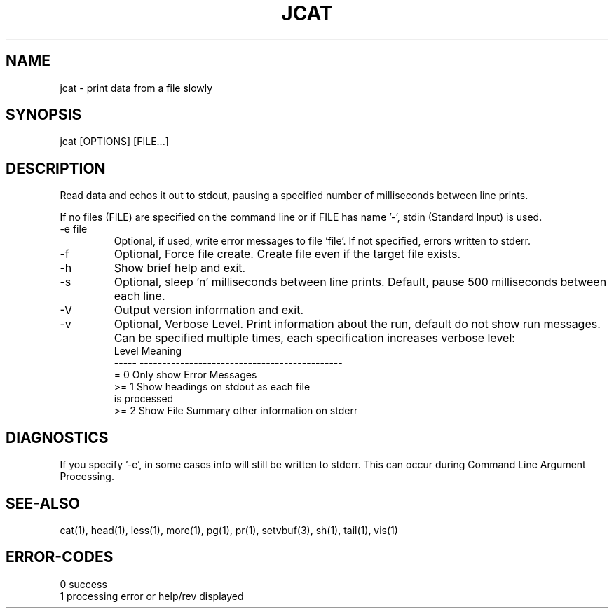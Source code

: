 .\"
.\" Copyright (c) 2022 2023
.\"     John McCue <jmccue@jmcunx.com>
.\"
.\" Permission to use, copy, modify, and distribute this software for any
.\" purpose with or without fee is hereby granted, provided that the above
.\" copyright notice and this permission notice appear in all copies.
.\"
.\" THE SOFTWARE IS PROVIDED "AS IS" AND THE AUTHOR DISCLAIMS ALL WARRANTIES
.\" WITH REGARD TO THIS SOFTWARE INCLUDING ALL IMPLIED WARRANTIES OF
.\" MERCHANTABILITY AND FITNESS. IN NO EVENT SHALL THE AUTHOR BE LIABLE FOR
.\" ANY SPECIAL, DIRECT, INDIRECT, OR CONSEQUENTIAL DAMAGES OR ANY DAMAGES
.\" WHATSOEVER RESULTING FROM LOSS OF USE, DATA OR PROFITS, WHETHER IN AN
.\" ACTION OF CONTRACT, NEGLIGENCE OR OTHER TORTIOUS ACTION, ARISING OUT OF
.\" OR IN CONNECTION WITH THE USE OR PERFORMANCE OF THIS SOFTWARE.
.\"
.TH JCAT 1 "2022-12-27" "JMC" "User Commands"
.SH NAME
jcat - print data from a file slowly
.SH SYNOPSIS
jcat [OPTIONS] [FILE...]
.SH DESCRIPTION
Read data and echos it out to stdout,
pausing a specified number of milliseconds
between line prints.
.PP
If no files (FILE) are specified on the command line or
if FILE has name '-', stdin (Standard Input) is used.
.TP
-e file
Optional, if used, write error messages to file 'file'.
If not specified, errors written to stderr.
.TP
-f
Optional, Force file create.
Create file even if the target file exists.
.TP
-h
Show brief help and exit.
.TP
-s
Optional, sleep 'n' milliseconds between line prints.
Default, pause 500 milliseconds between each line.
.TP
-V
Output version information and exit.
.TP
-v
Optional, Verbose Level.
Print information about the run,
default do not show run messages.
Can be specified multiple times,
each specification increases verbose level:
.nf
    Level  Meaning
    -----  ---------------------------------------------
    = 0    Only show Error Messages
    >= 1   Show headings on stdout as each file
           is processed
    >= 2   Show File Summary other information on stderr
.fi
.SH DIAGNOSTICS
If you specify '-e', in some cases info will still be
written to stderr.
This can occur during Command Line Argument Processing.
.SH SEE-ALSO
cat(1),
head(1),
less(1),
more(1),
pg(1),
pr(1),
setvbuf(3),
sh(1),
tail(1),
vis(1)
.SH ERROR-CODES
.nf
0 success
1 processing error or help/rev displayed
.fi
